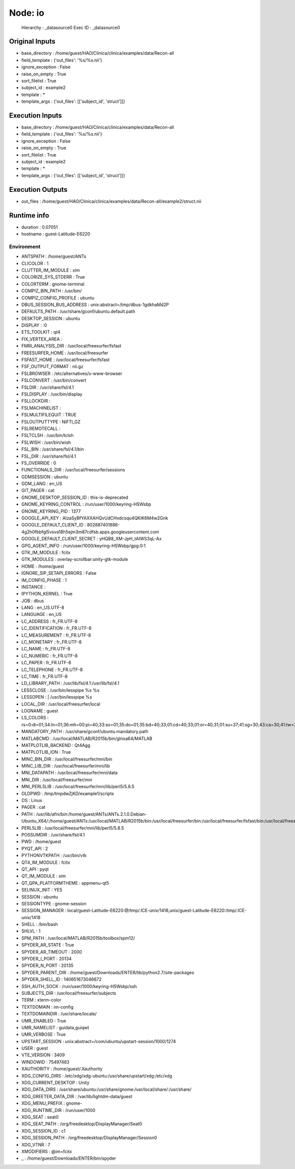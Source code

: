 Node: io
========

 Hierarchy : _datasource0
 Exec ID : _datasource0

Original Inputs
---------------

* base_directory : /home/guest/HAO/Clinica/clinica/examples/data/Recon-all
* field_template : {'out_files': '%s/%s.nii'}
* ignore_exception : False
* raise_on_empty : True
* sort_filelist : True
* subject_id : example2
* template : *
* template_args : {'out_files': [['subject_id', 'struct']]}

Execution Inputs
----------------

* base_directory : /home/guest/HAO/Clinica/clinica/examples/data/Recon-all
* field_template : {'out_files': '%s/%s.nii'}
* ignore_exception : False
* raise_on_empty : True
* sort_filelist : True
* subject_id : example2
* template : *
* template_args : {'out_files': [['subject_id', 'struct']]}

Execution Outputs
-----------------

* out_files : /home/guest/HAO/Clinica/clinica/examples/data/Recon-all/example2/struct.nii

Runtime info
------------

* duration : 0.07051
* hostname : guest-Latitude-E6220

Environment
~~~~~~~~~~~

* ANTSPATH : /home/guest/ANTs
* CLICOLOR : 1
* CLUTTER_IM_MODULE : xim
* COLORIZE_SYS_STDERR : True
* COLORTERM : gnome-terminal
* COMPIZ_BIN_PATH : /usr/bin/
* COMPIZ_CONFIG_PROFILE : ubuntu
* DBUS_SESSION_BUS_ADDRESS : unix:abstract=/tmp/dbus-1gdkhaMd2P
* DEFAULTS_PATH : /usr/share/gconf/ubuntu.default.path
* DESKTOP_SESSION : ubuntu
* DISPLAY : :0
* ETS_TOOLKIT : qt4
* FIX_VERTEX_AREA : 
* FMRI_ANALYSIS_DIR : /usr/local/freesurfer/fsfast
* FREESURFER_HOME : /usr/local/freesurfer
* FSFAST_HOME : /usr/local/freesurfer/fsfast
* FSF_OUTPUT_FORMAT : nii.gz
* FSLBROWSER : /etc/alternatives/x-www-browser
* FSLCONVERT : /usr/bin/convert
* FSLDIR : /usr/share/fsl/4.1
* FSLDISPLAY : /usr/bin/display
* FSLLOCKDIR : 
* FSLMACHINELIST : 
* FSLMULTIFILEQUIT : TRUE
* FSLOUTPUTTYPE : NIFTI_GZ
* FSLREMOTECALL : 
* FSLTCLSH : /usr/bin/tclsh
* FSLWISH : /usr/bin/wish
* FSL_BIN : /usr/share/fsl/4.1/bin
* FSL_DIR : /usr/share/fsl/4.1
* FS_OVERRIDE : 0
* FUNCTIONALS_DIR : /usr/local/freesurfer/sessions
* GDMSESSION : ubuntu
* GDM_LANG : en_US
* GIT_PAGER : cat
* GNOME_DESKTOP_SESSION_ID : this-is-deprecated
* GNOME_KEYRING_CONTROL : /run/user/1000/keyring-HSWsbp
* GNOME_KEYRING_PID : 1377
* GOOGLE_API_KEY : AIzaSyBfYAXXAHQvUdCHvdcsqu4QKiK6M4w2Gnk
* GOOGLE_DEFAULT_CLIENT_ID : 802887401886-4g2h0fbbfgl5vsva18h5ejm3m87cdfsb.apps.googleusercontent.com
* GOOGLE_DEFAULT_CLIENT_SECRET : yHQB8_XM-JpH_tAIWS3qL-Ax
* GPG_AGENT_INFO : /run/user/1000/keyring-HSWsbp/gpg:0:1
* GTK_IM_MODULE : fcitx
* GTK_MODULES : overlay-scrollbar:unity-gtk-module
* HOME : /home/guest
* IGNORE_SIP_SETAPI_ERRORS : False
* IM_CONFIG_PHASE : 1
* INSTANCE : 
* IPYTHON_KERNEL : True
* JOB : dbus
* LANG : en_US.UTF-8
* LANGUAGE : en_US
* LC_ADDRESS : fr_FR.UTF-8
* LC_IDENTIFICATION : fr_FR.UTF-8
* LC_MEASUREMENT : fr_FR.UTF-8
* LC_MONETARY : fr_FR.UTF-8
* LC_NAME : fr_FR.UTF-8
* LC_NUMERIC : fr_FR.UTF-8
* LC_PAPER : fr_FR.UTF-8
* LC_TELEPHONE : fr_FR.UTF-8
* LC_TIME : fr_FR.UTF-8
* LD_LIBRARY_PATH : /usr/lib/fsl/4.1:/usr/lib/fsl/4.1
* LESSCLOSE : /usr/bin/lesspipe %s %s
* LESSOPEN : | /usr/bin/lesspipe %s
* LOCAL_DIR : /usr/local/freesurfer/local
* LOGNAME : guest
* LS_COLORS : rs=0:di=01;34:ln=01;36:mh=00:pi=40;33:so=01;35:do=01;35:bd=40;33;01:cd=40;33;01:or=40;31;01:su=37;41:sg=30;43:ca=30;41:tw=30;42:ow=34;42:st=37;44:ex=01;32:*.tar=01;31:*.tgz=01;31:*.arj=01;31:*.taz=01;31:*.lzh=01;31:*.lzma=01;31:*.tlz=01;31:*.txz=01;31:*.zip=01;31:*.z=01;31:*.Z=01;31:*.dz=01;31:*.gz=01;31:*.lz=01;31:*.xz=01;31:*.bz2=01;31:*.bz=01;31:*.tbz=01;31:*.tbz2=01;31:*.tz=01;31:*.deb=01;31:*.rpm=01;31:*.jar=01;31:*.war=01;31:*.ear=01;31:*.sar=01;31:*.rar=01;31:*.ace=01;31:*.zoo=01;31:*.cpio=01;31:*.7z=01;31:*.rz=01;31:*.jpg=01;35:*.jpeg=01;35:*.gif=01;35:*.bmp=01;35:*.pbm=01;35:*.pgm=01;35:*.ppm=01;35:*.tga=01;35:*.xbm=01;35:*.xpm=01;35:*.tif=01;35:*.tiff=01;35:*.png=01;35:*.svg=01;35:*.svgz=01;35:*.mng=01;35:*.pcx=01;35:*.mov=01;35:*.mpg=01;35:*.mpeg=01;35:*.m2v=01;35:*.mkv=01;35:*.webm=01;35:*.ogm=01;35:*.mp4=01;35:*.m4v=01;35:*.mp4v=01;35:*.vob=01;35:*.qt=01;35:*.nuv=01;35:*.wmv=01;35:*.asf=01;35:*.rm=01;35:*.rmvb=01;35:*.flc=01;35:*.avi=01;35:*.fli=01;35:*.flv=01;35:*.gl=01;35:*.dl=01;35:*.xcf=01;35:*.xwd=01;35:*.yuv=01;35:*.cgm=01;35:*.emf=01;35:*.axv=01;35:*.anx=01;35:*.ogv=01;35:*.ogx=01;35:*.aac=00;36:*.au=00;36:*.flac=00;36:*.mid=00;36:*.midi=00;36:*.mka=00;36:*.mp3=00;36:*.mpc=00;36:*.ogg=00;36:*.ra=00;36:*.wav=00;36:*.axa=00;36:*.oga=00;36:*.spx=00;36:*.xspf=00;36:
* MANDATORY_PATH : /usr/share/gconf/ubuntu.mandatory.path
* MATLABCMD : /usr/local/MATLAB/R2015b/bin/glnxa64/MATLAB
* MATPLOTLIB_BACKEND : Qt4Agg
* MATPLOTLIB_ION : True
* MINC_BIN_DIR : /usr/local/freesurfer/mni/bin
* MINC_LIB_DIR : /usr/local/freesurfer/mni/lib
* MNI_DATAPATH : /usr/local/freesurfer/mni/data
* MNI_DIR : /usr/local/freesurfer/mni
* MNI_PERL5LIB : /usr/local/freesurfer/mni/lib/perl5/5.8.5
* OLDPWD : /tmp/tmpdwZjKD/example1/scripts
* OS : Linux
* PAGER : cat
* PATH : /usr/lib/afni/bin:/home/guest/ANTs/ANTs.2.1.0.Debian-Ubuntu_X64/:/home/guest/ANTs:/usr/local/MATLAB/R2015b/bin:/usr/local/freesurfer/bin:/usr/local/freesurfer/fsfast/bin:/usr/local/freesurfer/tktools:/usr/share/fsl/4.1/bin:/usr/local/freesurfer/mni/bin:/usr/share/fsl/4.1/4.1/bin:/home/guest/Downloads/ENTER/bin:/usr/local/sbin:/usr/local/bin:/usr/sbin:/usr/bin:/sbin:/bin:/usr/games:/usr/local/games:/usr/lib/fsl/4.1:/usr/lib/fsl/4.1
* PERL5LIB : /usr/local/freesurfer/mni/lib/perl5/5.8.5
* POSSUMDIR : /usr/share/fsl/4.1
* PWD : /home/guest
* PYQT_API : 2
* PYTHONVTKPATH : /usr/bin/vtk
* QT4_IM_MODULE : fcitx
* QT_API : pyqt
* QT_IM_MODULE : xim
* QT_QPA_PLATFORMTHEME : appmenu-qt5
* SELINUX_INIT : YES
* SESSION : ubuntu
* SESSIONTYPE : gnome-session
* SESSION_MANAGER : local/guest-Latitude-E6220:@/tmp/.ICE-unix/1418,unix/guest-Latitude-E6220:/tmp/.ICE-unix/1418
* SHELL : /bin/bash
* SHLVL : 1
* SPM_PATH : /usr/local/MATLAB/R2015b/toolbox/spm12/
* SPYDER_AR_STATE : True
* SPYDER_AR_TIMEOUT : 2000
* SPYDER_I_PORT : 20134
* SPYDER_N_PORT : 20135
* SPYDER_PARENT_DIR : /home/guest/Downloads/ENTER/lib/python2.7/site-packages
* SPYDER_SHELL_ID : 140651673046672
* SSH_AUTH_SOCK : /run/user/1000/keyring-HSWsbp/ssh
* SUBJECTS_DIR : /usr/local/freesurfer/subjects
* TERM : xterm-color
* TEXTDOMAIN : im-config
* TEXTDOMAINDIR : /usr/share/locale/
* UMR_ENABLED : True
* UMR_NAMELIST : guidata,guiqwt
* UMR_VERBOSE : True
* UPSTART_SESSION : unix:abstract=/com/ubuntu/upstart-session/1000/1274
* USER : guest
* VTE_VERSION : 3409
* WINDOWID : 75497483
* XAUTHORITY : /home/guest/.Xauthority
* XDG_CONFIG_DIRS : /etc/xdg/xdg-ubuntu:/usr/share/upstart/xdg:/etc/xdg
* XDG_CURRENT_DESKTOP : Unity
* XDG_DATA_DIRS : /usr/share/ubuntu:/usr/share/gnome:/usr/local/share/:/usr/share/
* XDG_GREETER_DATA_DIR : /var/lib/lightdm-data/guest
* XDG_MENU_PREFIX : gnome-
* XDG_RUNTIME_DIR : /run/user/1000
* XDG_SEAT : seat0
* XDG_SEAT_PATH : /org/freedesktop/DisplayManager/Seat0
* XDG_SESSION_ID : c1
* XDG_SESSION_PATH : /org/freedesktop/DisplayManager/Session0
* XDG_VTNR : 7
* XMODIFIERS : @im=fcitx
* _ : /home/guest/Downloads/ENTER/bin/spyder


